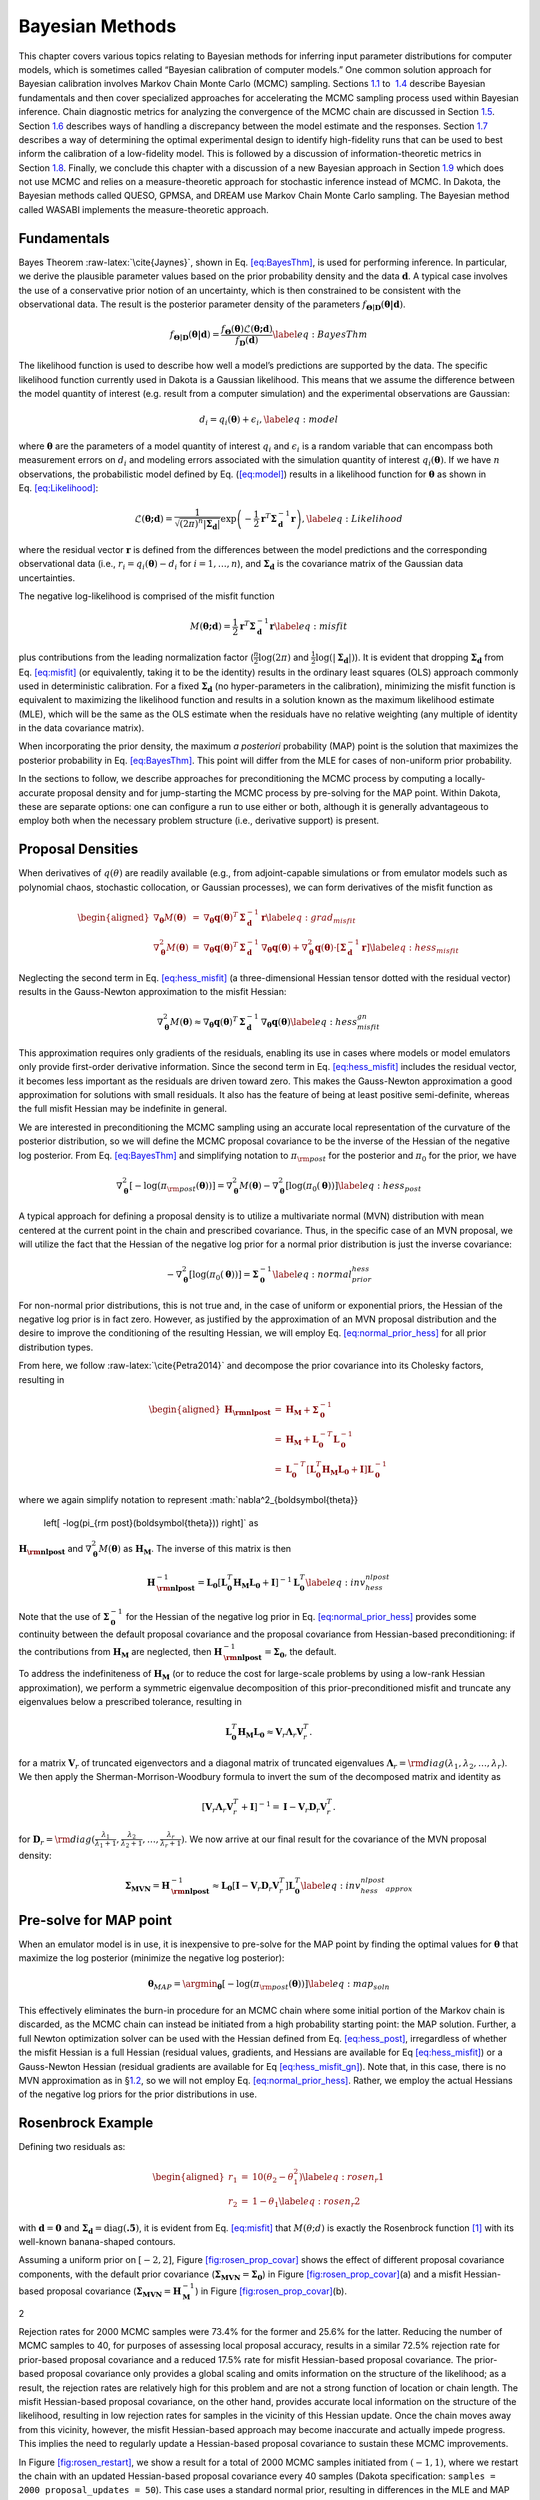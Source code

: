 .. _`uq:bayes`:

Bayesian Methods
================

This chapter covers various topics relating to Bayesian methods for
inferring input parameter distributions for computer models, which is
sometimes called “Bayesian calibration of computer models.” One common
solution approach for Bayesian calibration involves Markov Chain Monte
Carlo (MCMC) sampling. Sections `1.1 <#uq:bayes:basic>`__ to
 `1.4 <#uq:bayes:ex>`__ describe Bayesian fundamentals and then cover
specialized approaches for accelerating the MCMC sampling process used
within Bayesian inference. Chain diagnostic metrics for analyzing the
convergence of the MCMC chain are discussed in
Section `1.5 <#uq:chain_diagnostics>`__.
Section `1.6 <#uq:model_disc>`__ describes ways of handling a
discrepancy between the model estimate and the responses.
Section `1.7 <#uq:bayes_experimental_design>`__ describes a way of
determining the optimal experimental design to identify high-fidelity
runs that can be used to best inform the calibration of a low-fidelity
model. This is followed by a discussion of information-theoretic metrics
in Section `1.8 <#uq:info_theory>`__. Finally, we conclude this chapter
with a discussion of a new Bayesian approach in
Section `1.9 <#uq:cbayes>`__ which does not use MCMC and relies on a
measure-theoretic approach for stochastic inference instead of MCMC. In
Dakota, the Bayesian methods called QUESO, GPMSA, and DREAM use Markov
Chain Monte Carlo sampling. The Bayesian method called WASABI implements
the measure-theoretic approach.

.. _`uq:bayes:basic`:

Fundamentals
------------

Bayes Theorem :raw-latex:`\cite{Jaynes}`, shown in
Eq. `[eq:BayesThm] <#eq:BayesThm>`__, is used for performing inference.
In particular, we derive the plausible parameter values based on the
prior probability density and the data :math:`\boldsymbol{d}`. A typical
case involves the use of a conservative prior notion of an uncertainty,
which is then constrained to be consistent with the observational data.
The result is the posterior parameter density of the parameters
:math:`f_{\boldsymbol{\Theta |D}}\left( \boldsymbol{\theta |d} \right)`.

.. math:: {f_{\boldsymbol{\Theta |D}}}\left( \boldsymbol{\theta |d} \right) = \frac{{{f_{\boldsymbol{\Theta}}}\left( \boldsymbol{\theta}  \right)\mathcal{L}\left( \boldsymbol{\theta;d} \right)}}{{{f_{\boldsymbol{D}}}\left( \boldsymbol{d} \right)}} \label{eq:BayesThm}

The likelihood function is used to describe how well a model’s
predictions are supported by the data. The specific likelihood function
currently used in Dakota is a Gaussian likelihood. This means that we
assume the difference between the model quantity of interest (e.g.
result from a computer simulation) and the experimental observations are
Gaussian:

.. math:: d_i = q_i(\boldsymbol{\theta}) + \epsilon_i, \label{eq:model}

where :math:`\boldsymbol{\theta}` are the parameters of a model quantity
of interest :math:`q_i` and :math:`\epsilon_i` is a random variable that
can encompass both measurement errors on :math:`d_i` and modeling errors
associated with the simulation quantity of interest
:math:`q_i(\boldsymbol{\theta})`. If we have :math:`n` observations, the
probabilistic model defined by Eq. (`[eq:model] <#eq:model>`__) results
in a likelihood function for :math:`\boldsymbol{\theta}` as shown in
Eq. `[eq:Likelihood] <#eq:Likelihood>`__:

.. math::

   \mathcal{L}(\boldsymbol{\theta;d}) = 
   \frac{1}{\sqrt{(2\pi)^n |\boldsymbol{\Sigma_d}|}}
   \exp \left(
   -\frac{1}{2} \boldsymbol{r}^T \boldsymbol{\Sigma}_{\boldsymbol{d}}^{-1} \boldsymbol{r} 
   \right), \label{eq:Likelihood}
   %\mathcal{L}({\theta};d) = \prod_{i=1}^n \frac{1}{\sigma \sqrt{2\pi}} \exp
   %\left[ - \frac{\left(d_i-\mathcal{M}({\theta})\right)^2}{2\sigma^2} \right]

where the residual vector :math:`\boldsymbol{r}` is defined from the
differences between the model predictions and the corresponding
observational data (i.e., :math:`r_i = q_i(\boldsymbol{\theta}) - d_i`
for :math:`i = 1,\dots,n`), and :math:`\boldsymbol{\Sigma_d}` is the
covariance matrix of the Gaussian data uncertainties.

The negative log-likelihood is comprised of the misfit function

.. math::

   M(\boldsymbol{\theta;d}) 
     = \frac{1}{2} \boldsymbol{r}^T \boldsymbol{\Sigma}_{\boldsymbol{d}}^{-1} \boldsymbol{r}
   \label{eq:misfit}

plus contributions from the leading normalization factor
(:math:`\frac{n}{2}\log(2\pi)` and
:math:`\frac{1}{2}\log(|\boldsymbol{\Sigma_d}|)`). It is evident that
dropping :math:`\boldsymbol{\Sigma_d}` from
Eq. `[eq:misfit] <#eq:misfit>`__ (or equivalently, taking it to be the
identity) results in the ordinary least squares (OLS) approach commonly
used in deterministic calibration. For a fixed
:math:`\boldsymbol{\Sigma_d}` (no hyper-parameters in the calibration),
minimizing the misfit function is equivalent to maximizing the
likelihood function and results in a solution known as the maximum
likelihood estimate (MLE), which will be the same as the OLS estimate
when the residuals have no relative weighting (any multiple of identity
in the data covariance matrix).

When incorporating the prior density, the maximum *a posteriori*
probability (MAP) point is the solution that maximizes the posterior
probability in Eq. `[eq:BayesThm] <#eq:BayesThm>`__. This point will
differ from the MLE for cases of non-uniform prior probability.

In the sections to follow, we describe approaches for preconditioning
the MCMC process by computing a locally-accurate proposal density and
for jump-starting the MCMC process by pre-solving for the MAP point.
Within Dakota, these are separate options: one can configure a run to
use either or both, although it is generally advantageous to employ both
when the necessary problem structure (i.e., derivative support) is
present.

.. _`uq:bayes:prop`:

Proposal Densities
------------------

When derivatives of :math:`q(\theta)` are readily available (e.g., from
adjoint-capable simulations or from emulator models such as polynomial
chaos, stochastic collocation, or Gaussian processes), we can form
derivatives of the misfit function as

.. math::

   \begin{aligned}
   \nabla_{\boldsymbol{\theta}} M(\boldsymbol{\theta}) &=& \nabla_{\boldsymbol{\theta}} \boldsymbol{q}(\boldsymbol{\theta})^T\,\boldsymbol{\Sigma}_{\boldsymbol{d}}^{-1}\,\boldsymbol{r} \label{eq:grad_misfit} \\
   \nabla^2_{\boldsymbol{\theta}} M(\boldsymbol{\theta}) &=& \nabla_{\boldsymbol{\theta}} \boldsymbol{q}(\boldsymbol{\theta})^T\,\boldsymbol{\Sigma}_{\boldsymbol{d}}^{-1}\,\nabla_{\boldsymbol{\theta}} \boldsymbol{q}(\boldsymbol{\theta}) + \nabla^2_{\boldsymbol{\theta}} \boldsymbol{q}(\boldsymbol{\theta}) \cdot \left[\boldsymbol{\Sigma}_{\boldsymbol{d}}^{-1}\,\boldsymbol{r}\right] \label{eq:hess_misfit}\end{aligned}

Neglecting the second term in Eq. `[eq:hess_misfit] <#eq:hess_misfit>`__
(a three-dimensional Hessian tensor dotted with the residual vector)
results in the Gauss-Newton approximation to the misfit Hessian:

.. math:: \nabla^2_{\boldsymbol{\theta}} M(\boldsymbol{\theta}) \approx \nabla_{\boldsymbol{\theta}} \boldsymbol{q}(\boldsymbol{\theta})^T\,\boldsymbol{\Sigma}_{\boldsymbol{d}}^{-1}\,\nabla_{\boldsymbol{\theta}} \boldsymbol{q}(\boldsymbol{\theta}) \label{eq:hess_misfit_gn}

This approximation requires only gradients of the residuals, enabling
its use in cases where models or model emulators only provide
first-order derivative information. Since the second term in
Eq. `[eq:hess_misfit] <#eq:hess_misfit>`__ includes the residual vector,
it becomes less important as the residuals are driven toward zero. This
makes the Gauss-Newton approximation a good approximation for solutions
with small residuals. It also has the feature of being at least positive
semi-definite, whereas the full misfit Hessian may be indefinite in
general.

We are interested in preconditioning the MCMC sampling using an accurate
local representation of the curvature of the posterior distribution, so
we will define the MCMC proposal covariance to be the inverse of the
Hessian of the negative log posterior. From
Eq. `[eq:BayesThm] <#eq:BayesThm>`__ and simplifying notation to
:math:`\pi_{\rm post}` for the posterior and :math:`\pi_0` for the
prior, we have

.. math::

   \nabla^2_{\boldsymbol{\theta}} 
     \left[ -\log(\pi_{\rm post}(\boldsymbol{\theta})) \right] = 
     \nabla^2_{\boldsymbol{\theta}} M(\boldsymbol{\theta}) - 
     \nabla^2_{\boldsymbol{\theta}} \left[ \log(\pi_0(\boldsymbol{\theta})) \right] 
   \label{eq:hess_post}

A typical approach for defining a proposal density is to utilize a
multivariate normal (MVN) distribution with mean centered at the current
point in the chain and prescribed covariance. Thus, in the specific case
of an MVN proposal, we will utilize the fact that the Hessian of the
negative log prior for a normal prior distribution is just the inverse
covariance:

.. math::

   -\nabla^2_{\boldsymbol{\theta}} \left[ \log(\pi_0(\boldsymbol{\theta})) \right] 
   = \boldsymbol{\Sigma}_{\boldsymbol{0}}^{-1}
   \label{eq:normal_prior_hess}

For non-normal prior distributions, this is not true and, in the case of
uniform or exponential priors, the Hessian of the negative log prior is
in fact zero. However, as justified by the approximation of an MVN
proposal distribution and the desire to improve the conditioning of the
resulting Hessian, we will employ
Eq. `[eq:normal_prior_hess] <#eq:normal_prior_hess>`__ for all prior
distribution types.

From here, we follow :raw-latex:`\cite{Petra2014}` and decompose the
prior covariance into its Cholesky factors, resulting in

.. math::

   \begin{aligned}
   \boldsymbol{H_{\rm nlpost}} 
     &=& \boldsymbol{H_M} + \boldsymbol{\Sigma}_{\boldsymbol{0}}^{-1} \\
     &=& \boldsymbol{H_M} + 
         \boldsymbol{L}_{\boldsymbol{0}}^{-T}\boldsymbol{L}_{\boldsymbol{0}}^{-1} \\
     &=& \boldsymbol{L}_{\boldsymbol{0}}^{-T} 
         \left[\boldsymbol{L}_{\boldsymbol{0}}^T \boldsymbol{H_M} 
               \boldsymbol{L}_{\boldsymbol{0}} + \boldsymbol{I} \right]
         \boldsymbol{L}_{\boldsymbol{0}}^{-1}\end{aligned}

where we again simplify notation to represent
:math:`\nabla^2_{\boldsymbol{\theta}} 
  \left[ -\log(\pi_{\rm post}(\boldsymbol{\theta})) \right]` as
:math:`\boldsymbol{H_{\rm nlpost}}` and
:math:`\nabla^2_{\boldsymbol{\theta}} M(\boldsymbol{\theta})` as
:math:`\boldsymbol{H_M}`. The inverse of this matrix is then

.. math::

   \boldsymbol{H}_{\boldsymbol{\rm nlpost}}^{-1} = 
     \boldsymbol{L}_{\boldsymbol{0}} \left[\boldsymbol{L}_{\boldsymbol{0}}^T \boldsymbol{H_M} \boldsymbol{L}_{\boldsymbol{0}} +
     \boldsymbol{I} \right]^{-1} \boldsymbol{L}_{\boldsymbol{0}}^T
   \label{eq:inv_hess_nlpost}

Note that the use of :math:`\boldsymbol{\Sigma}_{\boldsymbol{0}}^{-1}`
for the Hessian of the negative log prior in
Eq. `[eq:normal_prior_hess] <#eq:normal_prior_hess>`__ provides some
continuity between the default proposal covariance and the proposal
covariance from Hessian-based preconditioning: if the contributions from
:math:`\boldsymbol{H_M}` are neglected, then
:math:`\boldsymbol{H}_{\boldsymbol{\rm nlpost}}^{-1} = \boldsymbol{\Sigma_0}`,
the default.

To address the indefiniteness of :math:`\boldsymbol{H_M}` (or to reduce
the cost for large-scale problems by using a low-rank Hessian
approximation), we perform a symmetric eigenvalue decomposition of this
prior-preconditioned misfit and truncate any eigenvalues below a
prescribed tolerance, resulting in

.. math::

   \boldsymbol{L}_{\boldsymbol{0}}^T \boldsymbol{H_M} \boldsymbol{L}_{\boldsymbol{0}} 
   \approx \boldsymbol{V}_r \boldsymbol{\Lambda}_r \boldsymbol{V}_r^T.

for a matrix :math:`\boldsymbol{V}_r` of truncated eigenvectors and a
diagonal matrix of truncated eigenvalues
:math:`\boldsymbol{\Lambda}_r = {\rm diag}(\lambda_1, \lambda_2, \dots, \lambda_r)`.
We then apply the Sherman-Morrison-Woodbury formula to invert the sum of
the decomposed matrix and identity as

.. math::

   \left[\boldsymbol{V}_r \boldsymbol{\Lambda}_r \boldsymbol{V}_r^T +
     \boldsymbol{I} \right]^{-1} = \boldsymbol{I} - 
     \boldsymbol{V}_r \boldsymbol{D}_r \boldsymbol{V}_r^T.

for
:math:`\boldsymbol{D}_r = {\rm diag}(\frac{\lambda_1}{\lambda_1+1}, \frac{\lambda_2}{\lambda_2+1}, \dots, \frac{\lambda_r}{\lambda_r+1})`.
We now arrive at our final result for the covariance of the MVN proposal
density:

.. math::

   \boldsymbol{\Sigma_{MVN}} = \boldsymbol{H}_{\boldsymbol{\rm nlpost}}^{-1} \approx
     \boldsymbol{L}_{\boldsymbol{0}} \left[ \boldsymbol{I} - 
     \boldsymbol{V}_r \boldsymbol{D}_r \boldsymbol{V}_r^T \right] 
     \boldsymbol{L}_{\boldsymbol{0}}^T
   \label{eq:inv_hess_nlpost_approx}

.. _`uq:bayes:map`:

Pre-solve for MAP point
-----------------------

When an emulator model is in use, it is inexpensive to pre-solve for the
MAP point by finding the optimal values for :math:`\boldsymbol{\theta}`
that maximize the log posterior (minimize the negative log posterior):

.. math::

   \boldsymbol{\theta}_{MAP} = \argmin_{\boldsymbol{\theta}} 
   \left[ -\log(\pi_{\rm post}(\boldsymbol{\theta})) \right]
   \label{eq:map_soln}

This effectively eliminates the burn-in procedure for an MCMC chain
where some initial portion of the Markov chain is discarded, as the MCMC
chain can instead be initiated from a high probability starting point:
the MAP solution. Further, a full Newton optimization solver can be used
with the Hessian defined from Eq. `[eq:hess_post] <#eq:hess_post>`__,
irregardless of whether the misfit Hessian is a full Hessian (residual
values, gradients, and Hessians are available for
Eq `[eq:hess_misfit] <#eq:hess_misfit>`__) or a Gauss-Newton Hessian
(residual gradients are available for
Eq `[eq:hess_misfit_gn] <#eq:hess_misfit_gn>`__). Note that, in this
case, there is no MVN approximation as in §\ `1.2 <#uq:bayes:prop>`__,
so we will not employ
Eq. `[eq:normal_prior_hess] <#eq:normal_prior_hess>`__. Rather, we
employ the actual Hessians of the negative log priors for the prior
distributions in use.

.. _`uq:bayes:ex`:

Rosenbrock Example
------------------

Defining two residuals as:

.. math::

   \begin{aligned}
   r_1 &=& 10 (\theta_2 - \theta_1^2) \label{eq:rosen_r1} \\
   r_2 &=& 1 - \theta_1 \label{eq:rosen_r2}\end{aligned}

with :math:`\boldsymbol{d} = \boldsymbol{0}` and
:math:`\boldsymbol{\Sigma_d} =
\text{diag}(\boldsymbol{.5})`, it is evident from
Eq. `[eq:misfit] <#eq:misfit>`__ that :math:`M(\theta;d)` is exactly the
Rosenbrock function [1]_ with its well-known banana-shaped contours.

Assuming a uniform prior on :math:`[-2,2]`,
Figure `[fig:rosen_prop_covar] <#fig:rosen_prop_covar>`__ shows the
effect of different proposal covariance components, with the default
prior covariance
(:math:`\boldsymbol{\Sigma_{MVN}} = \boldsymbol{\Sigma_0}`) in
Figure `[fig:rosen_prop_covar] <#fig:rosen_prop_covar>`__\ (a) and a
misfit Hessian-based proposal covariance
(:math:`\boldsymbol{\Sigma_{MVN}} = \boldsymbol{H}_{\boldsymbol{M}}^{-1}`)
in Figure `[fig:rosen_prop_covar] <#fig:rosen_prop_covar>`__\ (b).

.. container:: subfigmatrix

   2

Rejection rates for 2000 MCMC samples were 73.4% for the former and
25.6% for the latter. Reducing the number of MCMC samples to 40, for
purposes of assessing local proposal accuracy, results in a similar
72.5% rejection rate for prior-based proposal covariance and a reduced
17.5% rate for misfit Hessian-based proposal covariance. The prior-based
proposal covariance only provides a global scaling and omits information
on the structure of the likelihood; as a result, the rejection rates are
relatively high for this problem and are not a strong function of
location or chain length. The misfit Hessian-based proposal covariance,
on the other hand, provides accurate local information on the structure
of the likelihood, resulting in low rejection rates for samples in the
vicinity of this Hessian update. Once the chain moves away from this
vicinity, however, the misfit Hessian-based approach may become
inaccurate and actually impede progress. This implies the need to
regularly update a Hessian-based proposal covariance to sustain these
MCMC improvements.

In Figure `[fig:rosen_restart] <#fig:rosen_restart>`__, we show a result
for a total of 2000 MCMC samples initiated from :math:`(-1,1)`, where we
restart the chain with an updated Hessian-based proposal covariance
every 40 samples (Dakota specification:
``samples = 2000 proposal_updates = 50``). This case uses a standard
normal prior, resulting in differences in the MLE and MAP estimates, as
shown in Figure `[fig:rosen_restart] <#fig:rosen_restart>`__\ (a).
Figure `[fig:rosen_restart] <#fig:rosen_restart>`__\ (b) shows the
history of rejection rates for each of the 50 chains for misfit
Hessian-based proposals
(:math:`\boldsymbol{\Sigma_{MVN}} = \boldsymbol{H}_{\boldsymbol{M}}^{-1}`)
and negative log posterior Hessian-based proposals
(:math:`\boldsymbol{\Sigma_{MVN}} = \boldsymbol{H}_{\boldsymbol{\rm nlpost}}^{-1}`)
compared to the rejection rate for a single 2000-sample chain using
prior-based proposal covariance
(:math:`\boldsymbol{\Sigma_{MVN}} = \boldsymbol{\Sigma_0}`).

.. container:: subfigmatrix

   2

A standard normal prior is not a strong prior in this case, and the
posterior is likelihood dominated. This leads to similar performance
from the two Hessian-based proposals, with average rejection rates of
70%, 19.5%, and 16.4% for prior-based, misfit Hessian-based, and
posterior Hessian-based cases, respectively.

.. _`uq:chain_diagnostics`:

Chain Diagnostics
-----------------

The implementation of a number of metrics for assessing the convergence
of the MCMC chain drawn during Bayesian calibration is undergoing active
development in Dakota. As of Dakota 6.10, ``confidence_intervals`` is
the only diagnostic implemented.

Confidence Intervals
~~~~~~~~~~~~~~~~~~~~

Suppose :math:`g` is a function that represents some characteristic of
the probability distribution :math:`\pi` underlying the MCMC
chain :raw-latex:`\cite{Fle10}`, such as the mean or variance. Then
under the standard assumptions of an MCMC chain, the true expected value
of this function, :math:`\mathbb{E}_{\pi}g` can be approximated by
taking the mean over the :math:`n` samples in the MCMC chain, denoted
:math:`X = \{X_{1}, X_{2}, \ldots, X_{n} \}`,

.. math:: \bar{g}_{n} = \frac{1}{n} \sum_{i = 1}^{n} g(X_{i}).

The error in this approximation converges to zero, such that

.. math::

   \sqrt{n}\left( \bar{g}_{n} - \mathbb{E}_{\pi}g \right) \rightarrow
     \mathcal{N}(0, \sigma_{g}^{2}), \quad n \rightarrow \infty.

Thus, in particular, we would like to estimate the variance of this
error, :math:`\sigma_{g}^{2}`. Let :math:`\hat{\sigma}_{n}^{2}` be a
consistent estimator of the true variance :math:`\sigma_{g}^{2}`. Then

.. math:: \bar{g}_{n} \pm t_{*} \frac{\hat{\sigma}_{n}}{\sqrt{n}}

is an asymptotically valid interval estimator of
:math:`\mathbb{E}_{\pi}g`, where :math:`t_{*}` is a Student’s :math:`t`
quantile. In Dakota, confidence intervals are computed for the mean and
variance of the parameters and of the responses, all confidence
intervals are given at the 95th percentile, and :math:`\hat{\sigma}_{n}`
is calculated via non-overlapping batch means, or “batch means" for
simplicity.

When batch means is used to calculate :math:`\hat{\sigma}_{n}`, the MCMC
chain :math:`X` is divided into blocks of equal size. Thus, we have
:math:`a_{n}` batches of size :math:`b_{n}`, and :math:`n = a_{n}b_{n}`.
Then the batch means estimate of :math:`\sigma_{g}^{2}` is given by

.. math::

   \hat{\sigma}_{n}^{2} = \frac{b_{n}}{a_{n} -1} \sum_{k = 0}^{a_{n}-1}
                            \left( \bar{g}_{k} - \bar{g}_{n} \right)^{2},

where :math:`\bar{g}_{k}` is the expected value of :math:`g` for batch
:math:`k = 0, \ldots,
a_{n}-1`,

.. math::

   \bar{g}_{k} = \frac{1}{b_{n}} \sum_{i = 1}^{b_{n}} 
                   g\left(X_{kb_{n}+i}\right).

It has been found that an appropriate batch size is
:math:`b_{n} = \left 
\lfloor{\sqrt{n}}\right \rfloor`. Further discussion and comparison to
alternate estimators of :math:`\sigma_{g}^{2}` can be found
in :raw-latex:`\cite{Fle10}`.

Confidence intervals may be used as a chain diagnostic by setting
fixed-width stopping rules :raw-latex:`\cite{Rob18}`. For example, if
the width of one or more intervals is below some threshold value, that
may indicate that enough samples have been drawn. Common choices for the
threshold value include:

-  Fixed width: :math:`\epsilon`

-  Relative magnitude: :math:`\epsilon \| \bar{g}_{n} \|`

-  Relative standard deviation: :math:`\epsilon \| \hat{\sigma}_{n} \|`

If the chosen threshold is exceeded, ``samples`` may need to be
increased. Sources :raw-latex:`\cite{Fle10, Rob18}` suggest increasing
the sample size by 10% and reevaluating the diagnostics for signs of
chain convergence.

If ``output`` is set to ``debug``, the sample mean and variance for each
batch (for each parameter and response) is output to the screen. The
user can then analyze the convergence of these batch means in order to
deduce whether the MCMC chain has converged.

.. _`uq:model_disc`:

Model Discrepancy
-----------------

Whether in a Bayesian setting or otherwise, the goal of model
calibration is to minimize the difference between the observational data
:math:`d_i` and the corresponding model response
:math:`q_i(\boldsymbol{\theta})`. That is, one seeks to minimize the
misfit `[eq:misfit] <#eq:misfit>`__. For a given set of data, this
formulation explicitly depends on model parameters that are to be
adjusted and implicitly on conditions that may vary between experiments,
such as temperature or pressure. These experimental conditions can be
represented in Dakota by configuration variables, in which case
Eq. `[eq:model] <#eq:model>`__ can be rewritten,

.. math:: d_i(x) = q_i(\boldsymbol{\theta}, x) + \epsilon_i,

where :math:`x` represents the configuration variables. Updated forms of
the likelihood `[eq:Likelihood] <#eq:Likelihood>`__ and
misfit `[eq:misfit] <#eq:misfit>`__ are easily obtained.

It is often the case that the calibrated model provides an insufficient
fit to the experimental data. This is generally attributed to model form
or structural error, and can be corrected to some extent with the use of
a model discrepancy term. The seminal work in model discrepancy
techniques, Kennedy and O’Hagan :raw-latex:`\cite{Kenn01}`, introduces
an additive formulation

.. math::

   d_i(x) = q_i\left(\boldsymbol{\theta}, x\right) + \delta_i(x) + \epsilon_i,
   \label{eq:koh_discrep}

where :math:`\delta_i(x)` represents the model discrepancy. For scalar
responses, :math:`\delta_i` depends *only* on the configuration
variables, and one discrepancy model is calculated for *each* observable
:math:`d_i`, :math:`i = 1, 
\ldots, n`, yielding :math:`\delta_1, \ldots, \delta_n`. For field
responses in which the observational data and corresponding model
responses are also functions of independent field coordinates such as
time or space, Eq. `[eq:koh_discrep] <#eq:koh_discrep>`__ can be
rewritten as

.. math:: d(t,x) = q(t, \boldsymbol{\theta}, x) + \delta(t,x) + \epsilon.

In this case, a single, global discrepancy model :math:`\delta` is
calculated over the entire field. The current model discrepancy
implementation in Dakota has not been tested for cases in which scalar
and field responses are mixed.

The Dakota implementation of model discrepancy for scalar responses also
includes the calculation of prediction intervals for each prediction
configuration :math:`x_{k,new}`. These intervals capture the uncertainty
in the discrepancy approximation as well as the experimental uncertainty
in the response functions. It is assumed that the uncertainties,
representated by their respective variance values, are combined
additively for each observable :math:`i` such that

.. math::

   \label{eq:md_totalvar}
   \Sigma_{total,i}(x) = \Sigma_{\delta,i}(x) + \sigma^2_{exp,i}(x)I,

where :math:`\Sigma_{\delta,i}` is the variance of the discrepancy
function, and :math:`\sigma^2_{exp,i}` is taken from the user-provided
experimental variances. The experimental variance provided for parameter
calibration may vary for the same observable from experiment to
experiment, thus :math:`\sigma^{2}_{exp,i}` is taken to be the maximum
variance given for each observable. That is,

.. math:: \sigma^2_{exp,i} = \max_{j} \sigma^2_{i}(x_j),

where :math:`\sigma^2_{i}(x_j)` is the variance provided for the
:math:`i^{th}` observable :math:`d_i`, computed or measured with the
configuration variable :math:`x_j`. When a Gaussian process discrepancy
function is used, the variance is calculated according to
Eq. `[Eq:KrigVar] <#Eq:KrigVar>`__. For polynomial discrepancy
functions, the variance is given by
Eq. `[eq:poly_var] <#eq:poly_var>`__.

It should be noted that a Gaussian process discrepancy function is used
when the response is a field instead of a scalar; the option to use a
polynomial discrepancy function has not yet been activated. The variance
of the discrepancy function :math:`\Sigma_{\delta, i}` is calculated
according to Eq. `[Eq:KrigVar] <#Eq:KrigVar>`__. Future work includes
extending this capability to include polynomial discrepancy formulations
for field responses, as well as computation of prediction intervals
which include experimental variance information.

Scalar Responses Example
~~~~~~~~~~~~~~~~~~~~~~~~

For the purposes of illustrating the model discrepancy capability
implemented in Dakota, consider the following example. Let the “truth"
be given by

.. math::

   \label{eq:md_truth}
   y(t,x) = 10.5 x \log(t-0.1) - \frac{x}{(t-0.1-\theta^{*})^2},

where :math:`t` is the independent variable, :math:`x` is the
configuration parameter, and :math:`\theta^{*}` is :math:`7.75`, the
“true" value of the parameter :math:`\theta`. Let the “model" be given
by

.. math::

   \label{eq:md_model}
   m(t,\theta, x) = \frac{10 x \log(t) (t-\theta)^2 - x}{(t-8)^2}.

Again, :math:`t` is the independent variable and :math:`x` is the
configuration parameter, and :math:`\theta` now represents the model
parameter to be calibrated. It is clear from the given formulas that the
model is structurally different from the truth and will be inadequate.

The “experimental" data is produced by considering two configurations,
:math:`x=10` and :math:`x=15`. Data points are taken over the range
:math:`t \in [1.2, 7.6]` at intervals of length :math:`\Delta t = 0.4`.
Normally distributed noise :math:`\epsilon_i` is added such that

.. math::

   \label{eq:md_data}
   d_i(x_j) = y(t_i, x_j) + \epsilon_i,

with :math:`i = 1, \ldots, 17` and :math:`j = 1,2`. Performing a
Bayesian update in Dakota yields a posterior distribution of
:math:`\theta` that is tightly peaked around the value
:math:`\bar{\theta} = 7.9100`. Graphs of :math:`m(t, \bar{\theta}, 10)`
and :math:`m(t, \bar{\theta}, 15)` are compared to :math:`y(t, 10)` and
:math:`y(t, 15)`, respectively, for :math:`t \in [1.2, 7.6]` in
Figure `1.1 <#fig:md_uncorr>`__, from which it is clear that the model
insufficiently captures the given experimental data.

.. container:: center

   .. figure:: images/moddiscrep_TruthExpModel.png
      :alt: Graphs of the uncorrected model output :math:`m(t,x)`, the
      truth :math:`y(t,x)`, and experimental data :math:`d(t,x)` for
      configurations :math:`x = 10` and :math:`x = 15`.
      :name: fig:md_uncorr

      Graphs of the uncorrected model output :math:`m(t,x)`, the truth
      :math:`y(t,x)`, and experimental data :math:`d(t,x)` for
      configurations :math:`x = 10` and :math:`x = 15`.

Following the Bayesian update, Dakota calculates the model discrepancy
values

.. math::

   \label{eq:md_discrep}
   \delta_i(x_j) = d_i(x_j) - m_i(\bar{\theta}, x_j)

for the experimental data points, *i.e.* for :math:`i = 1, \ldots, 17`
and :math:`j = 1,2`. Dakota then approximates the model discrepancy
functions :math:`\delta_1(x), \ldots \delta_{17}(x)`, and computes the
responses and prediction intervals of the corrected model
:math:`m_i(\bar{\theta}, x_{j,new}) 
+ \delta_i(x_{j,new})` for each prediction configuration. The prediction
intervals have a radius of two times the standard deviation calculated
with `[eq:md_totalvar] <#eq:md_totalvar>`__. The discrepancy function in
this example was taken to be a Gaussian process with a quadratic trend,
which is the default setting for the model discrepancy capability in
Dakota.

The prediction configurations are taken to be
:math:`x_{new} = 5, 5.5, \ldots, 20`. Examples of two corrected models
are shown in Figure `[fig:md_corr] <#fig:md_corr>`__. The substantial
overlap in the measurement error bounds and the corrected model
prediction intervals indicate that the corrected model is sufficiently
accurate. This conclusion is supported by Figure `1.2 <#fig:md_pred>`__,
in which the “truth" models for three prediction figurations are
compared to the corrected model output. In each case, the truth falls
within the prediction intervals.

.. container:: center

.. container:: subfigmatrix

   2

.. container:: center

   .. figure:: images/moddiscrep_correctedlowmidhigh.png
      :alt: The graphs of :math:`y(t,x)` for :math:`x = 7.5, 12.5, 17.5`
      are compared to the corrected model and its prediction intervals.
      The uncorrected model is also shown to illustrate its inadequacy.
      :name: fig:md_pred
      :width: 60.0%

      The graphs of :math:`y(t,x)` for :math:`x = 7.5, 12.5, 17.5` are
      compared to the corrected model and its prediction intervals. The
      uncorrected model is also shown to illustrate its inadequacy.

Field Responses Example
~~~~~~~~~~~~~~~~~~~~~~~

To illustrate the model discrepancy capability for field responses,
consider the stress-strain experimental data shown in
Figure `1.3 <#fig:mat_exp>`__. The configuration variable in this
example represents temperature. Unlike the example discussed in the
previous section, the domain of the independent variable (strain)
differs from temperature to temperature, as do the shapes of the stress
curves. This presents a challenge for the simulation model as well as
the discrepancy model.

.. container:: center

   .. figure:: images/moddiscrep_ExpAllData.png
      :alt: Graphs of the experimental data :math:`d(t,x)` for
      configurations (temperatures) ranging from :math:`x = 296.15K` to
      :math:`x = 1073.15K`.
      :name: fig:mat_exp

      Graphs of the experimental data :math:`d(t,x)` for configurations
      (temperatures) ranging from :math:`x = 296.15K` to
      :math:`x = 1073.15K`.

Let the “model" be given by

.. math::

   m(t, \boldsymbol{\theta}, x) = \theta_{1} \left[ \frac{\log(100t + 1)}{x^0.5}
     - \frac{1}{x^{0.2}\left(100t - 1.05\left(\frac{x}{100} - 6.65\right)^{2}
   \theta_{2}\right)^{2}} \right],

where :math:`t` is the independent variable (strain) and :math:`x` is
the configuration parameter (temperature). Note that there are two
parameters to be calibrated,
:math:`\boldsymbol{\theta} = (\theta_{1}, \theta_{2})`.

The average and standard deviation of the experimental data at
temperatures :math:`x = 373.15`, :math:`x = 673.15`, and
:math:`x = 973.15` are calculated and used as calibration data. The four
remaining temperatures will be used to evaluate the performance of the
corrected model. The calibration data and the resulting calibrated model
are shown in Figure `1.4 <#fig:mat_uncorr>`__. With experimental data,
the observations may not be taken at the same independent field
coordinates, so the keyword ``interpolate`` can be used in the
``responses`` block of the Dakota input file. The uncorrected model does
not adequately capture the experimental data.

.. container:: center

   .. figure:: images/moddiscrep_ExpUncorr.png
      :alt: Graphs of the calibration data :math:`d(t,x)` and
      uncorrected calibrated model :math:`m(t, \boldsymbol{\theta}, x)`
      for configurations (temperatures) :math:`x = 
      373.15K`, :math:`x = 673.15K`, and :math:`x = 973.15K`.
      :name: fig:mat_uncorr

      Graphs of the calibration data :math:`d(t,x)` and uncorrected
      calibrated model :math:`m(t, \boldsymbol{\theta}, x)` for
      configurations (temperatures) :math:`x = 
      373.15K`, :math:`x = 673.15K`, and :math:`x = 973.15K`.

Following the Bayesian update, Dakota calculates the build points of the
model discrepancy,

.. math:: \delta(t_{i}, x_{j}) = d(t_{i}, x_{j}) - m(t_{i}, \boldsymbol{\theta}, x_j),

for each experimental data point. Dakota then approximates the global
discrepancy function :math:`\delta(t, x)` and computes the corrected
model responses
:math:`m(t_{i}, \boldsymbol{\theta}, x_{j, new}) + \delta(t_{i}, x_{j, new})`
and variance of the discrepancy model
:math:`\sigma_{\delta, x_{j, new}}` for each prediction configuration.
The corrected model for the prediction configurations is shown in
Figure `[fig:mat_corr] <#fig:mat_corr>`__. The corrected model is able
to capture the shape of the stress-strain curve quite well in all four
cases; however, the point of failure is difficult to capture for the
extrapolated temperatures. The difference in shape and point of failure
between temperatures may also explain the large variance in the
discrepancy model.

.. container:: subfigmatrix

   2

.. container:: subfigmatrix

   2

.. _`uq:bayes_experimental_design`:

Experimental Design
-------------------

Experimental design algorithms seek to add observational data that
informs model parameters and reduces their uncertainties. Typically, the
observational data :math:`\boldsymbol{d}` used in the Bayesian
update `[eq:BayesThm] <#eq:BayesThm>`__ is taken from physical
experiments. However, it is also common to use the responses or output
from a high-fidelity model as :math:`\boldsymbol{d}` in the calibration
of a low-fidelity model. Furthermore, this calibration can be done with
a single Bayesian update or iteratively with the use of experimental
design. The context of experimental design mandates that the
high-fidelity model or physical experiment depend on design conditions
or configurations, such as temperature or spatial location. After a
preliminary Bayesian update using an initial set of high-fidelity (or
experimental) data, the next “best" design points are determined and
used in the high-fidelity model to augment :math:`\boldsymbol{d}`, which
is used in subsequent Bayesian updates of the low-fidelity model
parameters.

The question then becomes one of determining the meaning of “best." In
information theory, the mutual information is a measure of the reduction
in the uncertainty of one random variable due to the knowledge of
another :raw-latex:`\cite{Cov2006}`. Recast into the context of
experimental design, the mutual information represents how much the
proposed experiment and resulting observation would reduce the
uncertainties in the model parameters. Therefore, given a set of
experimental design conditions, that which maximizes the mutual
information is the most desirable. This is the premise that motivates
the Bayesian experimental design algorithm implemented in Dakota.

The initial set of high-fidelity data may be either user-specified or
generated within Dakota by performing Latin Hypercube Sampling on the
space of configuration variables specified in the input file. If
Dakota-generated, the design variables will be run through the
high-fidelity model specified by the user to produce the initial data
set. Whether user-specified or Dakota-generated, this initial data is
used in a Bayesian update of the low-fidelity model parameters.

It is important to note that the low-fidelity model depends on both
parameters to be calibrated :math:`\boldsymbol{\theta}` and the design
conditions :math:`\boldsymbol{\xi}`. During Bayesian calibration,
:math:`\boldsymbol{\xi}` are not calibrated; they do, however, play an
integral role in the calculation of the likelihood. Let us rewrite
Bayes’ Rule as

.. math::

   {f_{\boldsymbol{\Theta |D}}}\left( \boldsymbol{\theta |d(\xi)} \right) 
   = \frac{{{f_{\boldsymbol{\Theta}}}\left( \boldsymbol{\theta} \right)
   \mathcal{L}\left( \boldsymbol{\theta;d(\xi)} \right)}}
   {{{f_{\boldsymbol{D}}}\left( \boldsymbol{d(\xi)} \right)}},
   \label{eq:expdesign_bayes}

making explicit the dependence of the data on the design conditions. As
in Section `1.1 <#uq:bayes:basic>`__, the difference between the
high-fidelity and low-fidelity model responses is assumed to be Gaussian
such that

.. math:: d_{i}(\boldsymbol{\xi_{j}}) = q_{i}(\boldsymbol{\theta,\xi}_{j}) + \epsilon_{i},

where :math:`\boldsymbol{\xi}_{j}` are the configuration specifications
of the :math:`j`\ th experiment. The experiments are considered to be
independent, making the misfit

.. math::

   M(\boldsymbol{\theta, d(\xi)}) = \frac{1}{2} \sum_{j = 1}^{m} 
   \left( \boldsymbol{d}(\boldsymbol{\xi}_{j}) - 
   \boldsymbol{q}(\boldsymbol{\theta, \xi}_{j}) \right)^{T}
   \boldsymbol{\Sigma}_{\boldsymbol{d}}^{-1}
   \left( \boldsymbol{d}(\boldsymbol{\xi}_{j}) - 
   \boldsymbol{q}(\boldsymbol{\theta, \xi}_{j}) \right).

At the conclusion of the initial calibration, a set of candidate design
conditions is proposed. As before, these may be either user-specified or
generated within Dakota via Latin Hypercube Sampling of the design
space. Among these candidates, we seek that which maximizes the mutual
information,

.. math::

   \boldsymbol{\xi}^{*} = \argmax_{\boldsymbol{\xi}_{j}} I(\boldsymbol{\theta},
   \boldsymbol{d}(\boldsymbol{\xi}_{j}) ),
   \label{eq:optimal_design}

where the mutual information is given by

.. math::

   I(\boldsymbol{\theta}, \boldsymbol{d}(\boldsymbol{\xi}_{j})) = \iint 
   {f_{\boldsymbol{\Theta ,D}}}\left( \boldsymbol{\theta ,d(\xi}_{j}) \right)
   \log \frac{ {f_{\boldsymbol{\Theta,D}}}\left( \boldsymbol{\theta,d(\xi}_{j}) 
   \right)}{f_{\boldsymbol{\Theta}}\left(\boldsymbol{\theta} \right) 
   f_{\boldsymbol{D}}\left(\boldsymbol{d}(\boldsymbol{\xi}_{j}) \right) }
   d\boldsymbol{\theta} d\boldsymbol{d}.
   \label{eq:mutual_info}

The mutual information must, therefore, be computed for each candidate
design point :math:`\boldsymbol{\xi}_{j}`. There are two
:math:`k`-nearest neighbor methods available in Dakota that can be used
to approximate Eq. `[eq:mutual_info] <#eq:mutual_info>`__, both of which
are derived in :raw-latex:`\cite{Kra04}`. Within Dakota, the posterior
distribution
:math:`f_{\boldsymbol{\Theta | D}}\left(\boldsymbol{\theta | d(\xi)}\right)`
is given by MCMC samples. From these, :math:`N` samples are drawn and
run through the low-fidelity model with :math:`\boldsymbol{\xi}_{j}`
fixed. This creates a matrix whose rows consist of the vector
:math:`\boldsymbol{\theta}^{i}` and the low-fidelity model responses
:math:`\tilde{\boldsymbol{d}}(\boldsymbol{\theta}^{i}, 
\boldsymbol{\xi}_{j})` for :math:`i = 1, \ldots, N`. These rows
represent the joint distribution between the parameters and model
responses. For each row :math:`X_{i}`, the distance to its
:math:`k^{th}`-nearest neighbor among the other rows is approximated
:math:`\varepsilon_{i} = \| X_{i} - X_{k(i)} \|_{\infty}`. As noted
in :raw-latex:`\cite{Lew16}`, :math:`k` is often taken to be six. The
treatment of the marginal distributions is where the two mutual
information algorithms differ. In the first algorithm, the marginal
distributions are considered by calculating
:math:`n_{\boldsymbol{\theta},i}`, which is the number of parameter
samples that lie within :math:`\varepsilon_{i}` of
:math:`\boldsymbol{\theta}^{i}`, and :math:`n_{\boldsymbol{d},i}`, which
is the number of responses that lie within :math:`\varepsilon_{i}` of
:math:`\tilde{\boldsymbol{d}}(\boldsymbol{\theta}^{i}, 
\boldsymbol{\xi}_{j})`. The mutual information then is approximated
as :raw-latex:`\cite{Kra04}`

.. math::

   \label{eq:ksg1}
   I(\boldsymbol{\theta}, \boldsymbol{d}(\boldsymbol{\xi}_{j})) \approx
   \psi(k) + \psi(N) - \frac{1}{N-1} \sum_{i = 1}^{N} \left[ 
   \psi(n_{\boldsymbol{\theta},i}) - \psi(n_{\boldsymbol{d},i}) \right],

where :math:`\psi(\cdot)` is the digamma function.

In the second mutual information approximation method, :math:`X_{i}` and
all of its :math:`k`-nearest neighbors such that
:math:`\| X_{i} - X_{l} \|_{\infty} < 
\varepsilon_{i}` are projected into the marginal subspaces for
:math:`\boldsymbol{\theta}` and :math:`\tilde{\boldsymbol{d}}`. The
quantity :math:`\varepsilon_{\boldsymbol{\theta},i}` is then defined as
the radius of the :math:`l_{\infty}`-ball containing all :math:`k+1`
projected values of :math:`\boldsymbol{\theta}_{l}`. Similarly,
:math:`\varepsilon_{\boldsymbol{d},i}` is defined as the radius of the
:math:`l_{\infty}`-ball containing all :math:`k+1` projected values of
:math:`\tilde{\boldsymbol{d}}(\boldsymbol{\theta}_{l}, 
\boldsymbol{\xi}_{j})` :raw-latex:`\cite{Gao14}`. In this version of the
mutual information calculation, :math:`n_{\boldsymbol{\theta},i}` is the
number of parameter samples that lie within
:math:`\varepsilon_{\boldsymbol{\theta},i}` of
:math:`\boldsymbol{\theta}^{i}`, and :math:`n_{\boldsymbol{d},i}` is the
number of responses that lie within
:math:`\varepsilon_{\boldsymbol{d}, i}` of
:math:`\tilde{\boldsymbol{d}}(\boldsymbol{\theta}^{i}, \boldsymbol{\xi}_{j})`.
The mutual information then is approximated as :raw-latex:`\cite{Kra04}`

.. math::

   \label{eq:ksg2}
   I(\boldsymbol{\theta}, \boldsymbol{d}(\boldsymbol{\xi}_{j})) \approx
   \psi(k) + \psi(N) - \frac{1}{k} - \frac{1}{N-1} \sum_{i = 1}^{N} \left[ 
   \psi(n_{\boldsymbol{\theta},i}) - \psi(n_{\boldsymbol{d},i}) \right].

By default, Dakota uses Eq. `[eq:ksg1] <#eq:ksg1>`__ to approximate the
mutual information. The user may decide to use
Eq. `[eq:ksg2] <#eq:ksg2>`__ by including the keyword ``ksg2`` in the
Dakota input script. An example can be found
in :raw-latex:`\cite{RefMan}`. Users also have the option of specifying
statistical noise in the low-fidelity model through the
``simulation_variance`` keyword. When this option is included in the
Dakota input file, a random “error" is added to the low-fidelity model
responses when the matrix :math:`X` is built. This random error is
normally distributed, with variance equal to ``simulation_variance``.

Once the optimal design :math:`\boldsymbol{\xi}^{*}` is identified, it
is run through the high-fidelity model to produce a new data point
:math:`\boldsymbol{d}(
\boldsymbol{\xi}^{*})`, which is added to the calibration data.
Theoretically, the current posterior
:math:`f_{\boldsymbol{\Theta | D}}\left(\boldsymbol{\theta | 
d(\xi)}\right)` would become the prior in the new Bayesian update, and
the misfit would compare the low-fidelity model output *only* to the new
data point. However, as previously mentioned, we do not have the
posterior distribution; we merely have a set of samples of it. Thus,
each time the set of data is modified, the *user-specified* prior
distribution is used and a full Bayesian update is performed from
scratch. If none of the three stopping criteria is met,
:math:`\boldsymbol{\xi}^{*}` is removed from the set of candidate
points, and the mutual information is approximated for those that remain
using the newly updated parameters. These stopping criteria are:

-  the user-specified maximum number of high-fidelity model evaluations
   is reached (this does not include those needed to create the initial
   data set)

-  the relative change in mutual information from one iteration to the
   next is sufficiently small (less than :math:`5\%`)

-  the set of proposed candidate design conditions has been exhausted

If any one of these criteria is met, the algorithm is considered
complete.

Batch Point Selection
~~~~~~~~~~~~~~~~~~~~~

The details of the experimental design algorithm above assume only one
optimal design point is being selected for each iteration of the
algorithm. The user may specify the number of optimal design points to
be concurrently selected by including the ``batch_size`` in the input
script. The optimality
condition `[eq:optimal_design] <#eq:optimal_design>`__ is then replaced
by

.. math::

   \left\{ \boldsymbol{\xi}^{*} \right\} = \argmax I\left(\boldsymbol{\theta}, 
   \left\{ \boldsymbol{d}(\boldsymbol{\xi})\right\}\right),
   \label{eq:batch_xi_true}

where
:math:`\left\{ \boldsymbol{\xi}^{*} \right\} = \left\{ \boldsymbol{\xi}^{*}_{1},
\boldsymbol{\xi}_{2}^{*}, \ldots, \boldsymbol{\xi}_{s}^{*} \right\}` is
the set of optimal designs, :math:`s` being defined by ``batch_size``.
If the set of design points from which the optimal designs are selected
is of size :math:`m`, finding
:math:`\left\{ \boldsymbol{\xi}^{*} \right\}` as
in `[eq:batch_xi_true] <#eq:batch_xi_true>`__ would require
:math:`m!/(m-s)!` mutual information calculations, which may become
quite costly. Dakota therefore implements a greedy batch point selection
algorithm in which the first optimal design,

.. math::

   \boldsymbol{\xi}^{*}_{1} = \argmax_{\boldsymbol{\xi}_{j}} I(\boldsymbol{\theta},
   \boldsymbol{d}(\boldsymbol{\xi}_{j}) ),

is identified, and then used to find the second,

.. math::

   \boldsymbol{\xi}^{*}_{2} = \argmax_{\boldsymbol{\xi}_{j}} 
   I(\boldsymbol{\theta}, \boldsymbol{d}(\boldsymbol{\xi}_{j}) |
   \boldsymbol{d}(\boldsymbol{\xi}_{1}^{*})).

Generally, the :math:`i^{th}` selected design will satisfy

.. math::

   \boldsymbol{\xi}^{*}_{i} = \argmax_{\boldsymbol{\xi}_{j}} 
   I(\boldsymbol{\theta}, \boldsymbol{d}(\boldsymbol{\xi}_{j}) |
   \boldsymbol{d}(\boldsymbol{\xi}_{1}^{*}), \ldots, 
   \boldsymbol{d}(\boldsymbol{\xi}_{i-1}^{*})).

The same mutual information calculation
algorithms `[eq:ksg1] <#eq:ksg1>`__ and `[eq:ksg2] <#eq:ksg2>`__
described above are applied when calculating the conditional mutual
information. The additional low-fidelity model information is appended
to the responses portion of the matrix :math:`X`, and the calculation of
:math:`\varepsilon_{i}` or :math:`\varepsilon_{\boldsymbol{d}, i}` as
well as :math:`n_{\boldsymbol{d}, i}` are adjusted accordingly.

.. _`uq:info_theory`:

Information Theoretic Tools
---------------------------

The notion of the entropy of a random variable was introduced by C.E.
Shannon in 1948 :raw-latex:`\cite{Sha1948}`. So named for its
resemblance to the statistical mechanical entropy, the Shannon entropy
(or simply the entropy), is characterized by the probability
distribution of the random variable being investigated. For a random
variable :math:`X \in \mathcal{X}` with probability distribution
function :math:`p`, the entropy :math:`h` is given by

.. math::

   h(p) = -\int_{\mathcal{X}} p(x) \log p(x) dx.
   \label{ent_cont}

The entropy captures the average uncertainty in a random
variable :raw-latex:`\cite{Cov2006}`, and is therefore quite commonly
used in predictive science. The entropy also provides the basis for
other information measures, such as the relative entropy and the mutual
information, both of which compare the information content between two
random variables but have different purposes and interpretations.

The relative entropy provides a measure of the difference between two
probability distributions. It is characterized by the Kullback-Leibler
Divergence,

.. math::

   D_{KL}(p \| q) = \int p(x) \log \frac{p(x)}{q(x)} dx,
   \label{dkl_discrete}

which can also be written as

.. math:: D_{KL}( p \| q)  = h(p,q) - h(p),

where :math:`h(p,q)` is the cross entropy of two distributions,

.. math:: h(p,q) = \int p(x) \log q(x) dx.

Because it is not symmetric
(:math:`D_{KL} (p \| q) \neq D_{KL} (q \| p)`), the Kullback-Leibler
Divergence is sometimes referred to as a pseudo-metric. However, it is
non-negative, and equals zero if and only if :math:`p = q`.

As in Section `1.7 <#uq:bayes_experimental_design>`__, the
Kullback-Leibler Divergence is approximated with the :math:`k`-nearest
neighbor method advocated in :raw-latex:`\cite{Per2008}`. Let the
distributions :math:`p` and :math:`q` be represented by a collection of
samples of size :math:`n` and :math:`m`, respectively. For each sample
:math:`x_{i}` in :math:`p`, let :math:`\nu_{k}(i)` be the distance to
it’s :math:`k^{th}`-nearest neighbor among the remaining samples of
:math:`p`. Furthermore, let :math:`\rho_{k}(i)` be the distance between
:math:`x_{i}` and its :math:`k^{th}`-nearest neighbor among the samples
of :math:`q`. If either of these distances is zero, the first non-zero
neighbor distance is found, yielding a more general notation:
:math:`\nu_{k_i}(i)` and :math:`\rho_{l_i}(i)`, where :math:`k_{i}` and
:math:`l_{i}` are the new neighbor counts and are greather than or equal
to :math:`k`. Then

.. math::

   D_{KL}(p \| q) \approx \frac{d}{n} \sum_{i=1}^{n} \left[ \log \frac{
   \nu_{k_{i}}(i)}{\rho_{l_{i}}(i)} \right] + \frac{1}{n} \sum_{i=1}^{n} 
   \left[ \psi(l_{i}) - \psi(k_{i}) \right] + \log \frac{m}{n-1},

where :math:`\psi(\cdot)` is the digamma function. In Dakota, :math:`k`
is taken to be six.

The Kullback-Leibler Divergence is used within Dakota to quantify the
amount of information gained during Bayesian calibration,

.. math::

   IG( f_{\boldsymbol{\Theta | D}}(\boldsymbol{\theta| d}); 
   f_{\boldsymbol{\Theta}}(\boldsymbol{\theta}))
   = D_{KL}( f_{\boldsymbol{\Theta | D}}(\boldsymbol{\theta| d}) \| 
   f_{\boldsymbol{\Theta}}(\boldsymbol{\theta}) ).

If specified in the input file, the approximate value will be output to
the screen at the end of the calibration.

In the presence of two (possibly multi-variate) random variables, the
mutual information quantifies how much information they contain about
each other. In this sense, it is a measure of the mutual dependence of
two random variables. For continuous :math:`X` and :math:`Y`,

.. math:: I(X, Y) = \iint p(x,y) \log \frac{ p(x,y) }{p(x)p(y)} \; dx \, dy,

where :math:`p(x,y)` is the joint pdf of :math:`X` and :math:`Y`, while
:math:`p(x)` and :math:`p(y)` are the marginal pdfs of :math:`X` and
:math:`Y`, respectively. The mutual information is symmetric and
non-negative, with zero indicating the independence of :math:`X` and
:math:`Y`. It is related to the Kullback-Leibler Divergence through the
expression

.. math:: I(X,Y) = D_{KL} ( p(x,y) \| p(x) p(y) ).

The uses of the mutual information within Dakota have been noted in
Section `1.7 <#uq:bayes_experimental_design>`__.

.. _`uq:cbayes`:

Measure-theoretic Stochastic Inversion
--------------------------------------

In this section we present an overview of a specific implementation of
the measure-theoretic approach for solving a stochastic inverse problem
that incorporates prior information and Bayes’ rule to define a unique
solution. This approach differs from the standard Bayesian counterpart
described in previous sections in that the posterior satisfies a
consistency requirement with the model and the observed data. The
material in this section is based on the foundational work in
:raw-latex:`\cite{Butler2017, Walsh2017}`. A more thorough description
of this consistent Bayesian approach and a comparison with the standard
Bayesian approach can be found in :raw-latex:`\cite{Butler2017}` and an
extension to solve an optimal experimental design problem can be found
in :raw-latex:`\cite{Walsh2017}`.

Let :math:`M(Y,\lambda)` denote a deterministic model with solution
:math:`Y(\lambda)` that is an implicit function of model parameters
:math:`\lambda\in\mathbf{\Lambda}\subset \mathbb{R}^n`. The set
:math:`\mathbf{\Lambda}` represents the largest physically meaningful
domain of parameter values, and, for simplicity, we assume that
:math:`\mathbf{\Lambda}` is compact. We assume we are only concerned
with computing a relatively small set of quantities of interest (QoI),
:math:`\{Q_i(Y)\}_{i=1}^m`, where each :math:`Q_i` is a real-valued
functional dependent on the model solution :math:`Y`. Since :math:`Y` is
a function of parameters :math:`\lambda`, so are the QoI and we write
:math:`Q_i(\lambda)` to make this dependence explicit. Given a set of
QoI, we define the QoI map
:math:`Q(\lambda) := (Q_1(\lambda), \cdots, Q_m(\lambda))^\top:\mathbf{\Lambda}\to\mathbf{\mathcal{D}}\subset\mathbb{R}^m`
where :math:`\mathbf{\mathcal{D}}:= Q(\mathbf{\Lambda})` denotes the
range of the QoI map.

We assume
:math:`(\mathbf{\Lambda}, \mathcal{B}_{\mathbf{\Lambda}}, \mu_{\mathbf{\Lambda}})`
and
:math:`(\mathbf{\mathcal{D}}, \mathcal{B}_{\mathbf{\mathcal{D}}}, \mu_{\mathbf{\mathcal{D}}})`
are measure spaces and let :math:`\mathcal{B}_{\mathbf{\Lambda}}` and
:math:`\mathcal{B}_{\mathbf{\mathcal{D}}}` denote the Borel
:math:`\sigma`-algebras inherited from the metric topologies on
:math:`\mathbb{R}^n` and :math:`\mathbb{R}^m`, respectively. We also
assume that the QoI map :math:`Q` is at least piecewise smooth implying
that :math:`Q` is a measurable map between the measurable spaces
:math:`(\mathbf{\Lambda}, \mathcal{B}_{\mathbf{\Lambda}})` and
:math:`(\mathbf{\mathcal{D}}, \mathcal{B}_{\mathbf{\mathcal{D}}})`. For
any :math:`A\in\mathcal{B}_{\mathbf{\mathcal{D}}}`, we then have

.. math:: Q^{-1}(A) = \left\{ \lambda \in \mathbf{\Lambda}\ | \ Q(\lambda) \in A \right\}\in\mathcal{B}_{\mathbf{\Lambda}}, \quad \text{and} \quad Q(Q^{-1}(A))=A.

Furthermore, given any :math:`B\in\mathcal{B}_{\mathbf{\Lambda}}`,

.. math::

   \label{:eq:mapprops}
   B \subseteq Q^{-1}(Q(B)),

although we note that in most cases :math:`B\neq Q^{-1}(Q(B))` even when
:math:`n=m`.

Finally, we assume that an observed probability measure,
:math:`P_{\mathbf{\mathcal{D}}}^{\text{obs}}`, is given on
:math:`(\mathbf{\mathcal{D}},\mathcal{B}_{\mathbf{\mathcal{D}}})`, and
the stochastic inverse problem seeks a probability measure
:math:`P_\mathbf{\Lambda}` such that the subsequent push-forward measure
induced by the map, :math:`Q(\lambda)`, satisfies

.. math::

   \label{:eq:invdefn}
   P_\mathbf{\Lambda}(Q^{-1}(A)) = P^{Q(P_\mathbf{\Lambda})}_\mathbf{\mathcal{D}}(A) = P_{\mathbf{\mathcal{D}}}^{\text{obs}}(A),

for any :math:`A\in \mathcal{B}_{\mathbf{\mathcal{D}}}`.

This inverse problem may not have a unique solution, i.e., there may be
multiple probability measures that have the proper push-forward measure.
A unique solution may be obtained by imposing additional constraints or
structure on the stochastic inverse problem. The approach we consider in
this section incorporates prior information and Bayes rule to construct
a unique solution to the stochastic inverse problem. The prior
probability measure and the map induce a push-forward measure
:math:`P_{\mathbf{\mathcal{D}}}^{Q(\text{prior})}` on
:math:`\mathbf{\mathcal{D}}`, which is defined for all
:math:`A\in \mathcal{B}_{\mathbf{\mathcal{D}}}`,

.. math::

   \label{:eq:pfprior}
   P_{\mathbf{\mathcal{D}}}^{Q(\text{prior})}(A) = P_{\mathbf{\Lambda}}^{\text{prior}}(Q^{-1}(A)).

We assume that all of the probability measures (prior, observed and
push-forward of the prior) are absolutely continuous with respect to
some reference measure and can be described in terms of a probability
densities. We use :math:`\pi_{\mathbf{\Lambda}}^{\text{prior}}`,
:math:`\pi_{\mathbf{\mathcal{D}}}^{\text{obs}}` and
:math:`\pi_{\mathbf{\mathcal{D}}}^{Q(\text{prior})}` to denote the
probability densities associated with
:math:`P_{\mathbf{\Lambda}}^{\text{prior}}`,
:math:`P_{\mathbf{\mathcal{D}}}^{\text{obs}}` and
:math:`P_{\mathbf{\mathcal{D}}}^{Q(\text{prior})}` respectively. From
:raw-latex:`\cite{Butler2017}`, the following posterior probability
density, when interpreted through a disintegration theorem, solves the
stochastic inverse problem:

.. math::

   \label{:eq:postpdf}
   \pi_{\mathbf{\Lambda}}^{\text{post}}(\lambda) = \pi_{\mathbf{\Lambda}}^{\text{prior}}(\lambda)\frac{\pi_{\mathbf{\mathcal{D}}}^{\text{obs}}(Q(\lambda))}{\pi_{\mathbf{\mathcal{D}}}^{Q(\text{prior})}(Q(\lambda))}, \quad \lambda \in \mathbf{\Lambda}.

One can immediately observe that if
:math:`\pi_{\mathbf{\mathcal{D}}}^{Q(\text{prior})}= \pi_{\mathbf{\mathcal{D}}}^{\text{obs}}`,
i.e., if the prior solves the stochastic inverse problem in the sense
that the push-forward of the prior matches the observations, then the
posterior will be equal to the prior. Approximating this posterior
density requires an approximation of the push-forward of the prior,
which is simply a forward propagation of uncertainty.

.. [1]
   The two-dimensional Rosenbrock test function is defined as
   :math:`100 (x_2 -
     x_1^2)^2 + (1 - x_1)^2`
